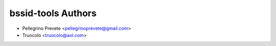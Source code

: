 =====================================
bssid-tools Authors
=====================================

* Pellegrino Prevete <pellegrinoprevete@gmail.com>
* Truocolo <truocolo@aol.com>

